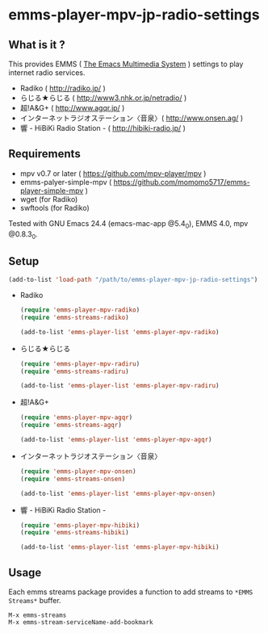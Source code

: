* emms-player-mpv-jp-radio-settings
** What is it ?

   This provides EMMS ( [[https://www.gnu.org/software/emms/][The Emacs Multimedia System]] ) settings to play internet radio services.

   + Radiko ( [[http://radiko.jp/]] )
   + らじる★らじる ( [[http://www3.nhk.or.jp/netradio/]] )
   + 超!A&G+ ( [[http://www.agqr.jp/]] )
   + インターネットラジオステーション〈音泉〉( [[http://www.onsen.ag/]] )
   + 響 - HiBiKi Radio Station - ( [[http://hibiki-radio.jp/]] )

** Requirements

   + mpv v0.7 or later ( [[https://github.com/mpv-player/mpv]] )
   + emms-palyer-simple-mpv ( [[https://github.com/momomo5717/emms-player-simple-mpv]] )
   + wget (for Radiko)
   + swftools (for Radiko)

   Tested with GNU Emacs 24.4 (emacs-mac-app @5.4_0), EMMS 4.0, mpv @0.8.3_0.

** Setup

   #+BEGIN_SRC emacs-lisp
     (add-to-list 'load-path "/path/to/emms-player-mpv-jp-radio-settings")
   #+END_SRC

   + Radiko

     #+BEGIN_SRC emacs-lisp
       (require 'emms-player-mpv-radiko)
       (require 'emms-streams-radiko)

       (add-to-list 'emms-player-list 'emms-player-mpv-radiko)
     #+END_SRC

   + らじる★らじる

     #+BEGIN_SRC emacs-lisp
       (require 'emms-player-mpv-radiru)
       (require 'emms-streams-radiru)

       (add-to-list 'emms-player-list 'emms-player-mpv-radiru)
     #+END_SRC

   + 超!A&G+

     #+BEGIN_SRC emacs-lisp
       (require 'emms-player-mpv-agqr)
       (require 'emms-streams-agqr)

       (add-to-list 'emms-player-list 'emms-player-mpv-agqr)
     #+END_SRC

   + インターネットラジオステーション〈音泉〉

     #+BEGIN_SRC emacs-lisp
       (require 'emms-player-mpv-onsen)
       (require 'emms-streams-onsen)

       (add-to-list 'emms-player-list 'emms-player-mpv-onsen)
     #+END_SRC

   + 響 - HiBiKi Radio Station -

     #+BEGIN_SRC emacs-lisp
       (require 'emms-player-mpv-hibiki)
       (require 'emms-streams-hibiki)

       (add-to-list 'emms-player-list 'emms-player-mpv-hibiki)
     #+END_SRC

** Usage

   Each emms streams package provides a function to add streams to =*EMMS Streams*= buffer.

   #+BEGIN_SRC
   M-x emms-streams
   M-x emms-stream-serviceName-add-bookmark
   #+END_SRC
